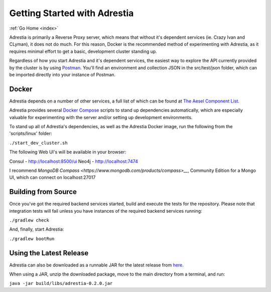 .. _quickstart:

Getting Started with Adrestia
=============================

:ref:`Go Home <index>`

Adrestia is primarily a Reverse Proxy server, which means that without it's
dependent services (ie. Crazy Ivan and CLyman), it does not do much.  For this
reason, Docker is the recommended method of experimenting with Adrestia, as it
requires minimal effort to get a basic, development cluster standing up.

Regardless of how you start Adrestia and it's dependent services, the easiest
way to explore the API currently provided by the cluster is by using
`Postman <https://www.getpostman.com/>`__.  You'll find an environment and
collection JSON in the src/test/json folder, which can be imported directly
into your instance of Postman.

Docker
------

Adrestia depends on a number of other services, a full list of which can be found at `The Aesel Component List <http://aesel.readthedocs.io/en/latest/pages/components.html>`__.

Adrestia provides several `Docker Compose <https://docs.docker.com/compose/>`__ scripts to stand up dependencies automatically,
which are especially valuable for experimenting with the server and/or setting up
development environments.

To stand up all of Adrestia's dependencies, as well as the Adrestia Docker image,
run the following from the 'scripts/linux' folder:

``./start_dev_cluster.sh``

The following Web UI's will be available in your browser:

Consul - http://localhost:8500/ui
Neo4j - http://localhost:7474

I recommend `MongoDB Compass <https://www.mongodb.com/products/compass>__`, Community Edition for a Mongo UI, which can connect on localhost:27017

Building from Source
--------------------

Once you've got the required backend services started, build and execute the tests
for the repository.  Please note that integration tests will fail unless you
have instances of the required backend services running:

``./gradlew check``

And, finally, start Adrestia:

``./gradlew bootRun``

Using the Latest Release
------------------------

Adrestia can also be downloaded as a runnable JAR for the latest release from `here <https://github.com/AO-StreetArt/Adrestia/releases>`__.

When using a JAR, unzip the downloaded package, move to the main directory from a terminal, and run:

``java -jar build/libs/adrestia-0.2.0.jar``
